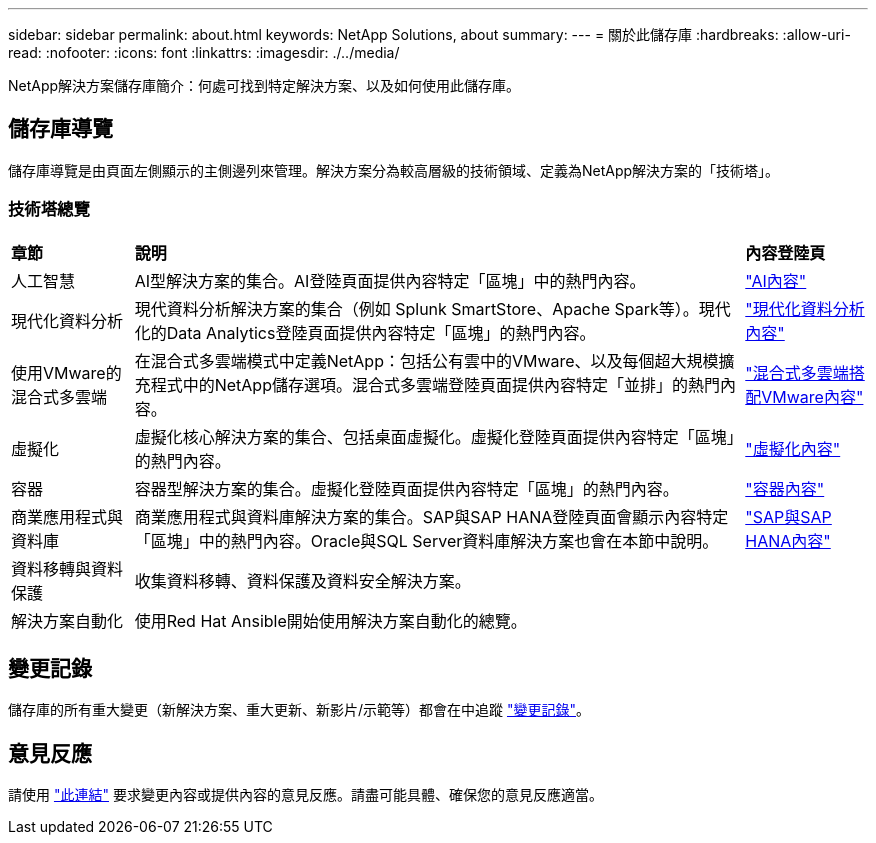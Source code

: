 ---
sidebar: sidebar 
permalink: about.html 
keywords: NetApp Solutions, about 
summary:  
---
= 關於此儲存庫
:hardbreaks:
:allow-uri-read: 
:nofooter: 
:icons: font
:linkattrs: 
:imagesdir: ./../media/


[role="lead"]
NetApp解決方案儲存庫簡介：何處可找到特定解決方案、以及如何使用此儲存庫。



== 儲存庫導覽

儲存庫導覽是由頁面左側顯示的主側邊列來管理。解決方案分為較高層級的技術領域、定義為NetApp解決方案的「技術塔」。



=== 技術塔總覽

[cols="2,10,2"]
|===


| *章節* | *說明* | *內容登陸頁* 


| 人工智慧 | AI型解決方案的集合。AI登陸頁面提供內容特定「區塊」中的熱門內容。 | link:ai/index.html["AI內容"] 


| 現代化資料分析 | 現代資料分析解決方案的集合（例如 Splunk SmartStore、Apache Spark等）。現代化的Data Analytics登陸頁面提供內容特定「區塊」的熱門內容。 | link:data-analytics/index.html["現代化資料分析內容"] 


| 使用VMware的混合式多雲端 | 在混合式多雲端模式中定義NetApp：包括公有雲中的VMware、以及每個超大規模擴充程式中的NetApp儲存選項。混合式多雲端登陸頁面提供內容特定「並排」的熱門內容。 | link:ehc/index.html["混合式多雲端搭配VMware內容"] 


| 虛擬化 | 虛擬化核心解決方案的集合、包括桌面虛擬化。虛擬化登陸頁面提供內容特定「區塊」的熱門內容。 | link:virtualization/index.html["虛擬化內容"] 


| 容器 | 容器型解決方案的集合。虛擬化登陸頁面提供內容特定「區塊」的熱門內容。 | link:containers/index.html["容器內容"] 


| 商業應用程式與資料庫 | 商業應用程式與資料庫解決方案的集合。SAP與SAP HANA登陸頁面會顯示內容特定「區塊」中的熱門內容。Oracle與SQL Server資料庫解決方案也會在本節中說明。 | link:https://docs.netapp.com/us-en/netapp-solutions-sap/index.html["SAP與SAP HANA內容"] 


| 資料移轉與資料保護 | 收集資料移轉、資料保護及資料安全解決方案。 |  


| 解決方案自動化 | 使用Red Hat Ansible開始使用解決方案自動化的總覽。 |  
|===


== 變更記錄

儲存庫的所有重大變更（新解決方案、重大更新、新影片/示範等）都會在中追蹤 link:change-log.html["變更記錄"]。



== 意見反應

請使用 link:https://github.com/NetAppDocs/netapp-solutions/issues/new?body=%0d%0a%0d%0aFeedback:%20%0d%0aAdditional%20Comments:&title=Feedback["此連結"] 要求變更內容或提供內容的意見反應。請盡可能具體、確保您的意見反應適當。
